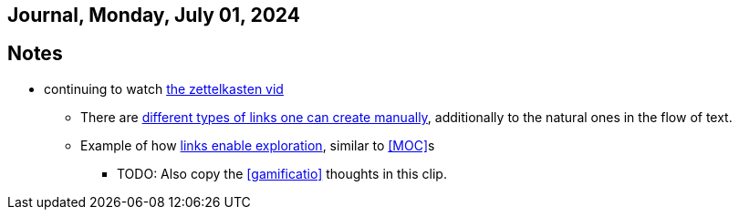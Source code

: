 == Journal, Monday, July 01, 2024
//Settings:
:icons: font
:bibtex-style: harvard-gesellschaft-fur-bildung-und-forschung-in-europa
:toc:

== Notes
* continuing to watch https://youtu.be/wvAZ9-hmWQU?si=ZW00hDHiBp6eZ9Da[the zettelkasten vid]
** There are https://youtube.com/clip/Ugkx4ReE_H2XrQA-alkVQMh5HmeNyNiiW2Ib?si=3GT0-uFzpAs3zF05[different types of links one can create manually], additionally to the natural
   ones in the flow of text.
** Example of how https://youtube.com/clip/UgkxvOy3C4JbOoNpZ5QDGZZ6SNIRtKMBKK6n?si=XQJKfvbUtv2-CEtI[links enable exploration], similar to <<MOC>>s
*** TODO: Also copy the <<gamificatio>> thoughts in this clip.

